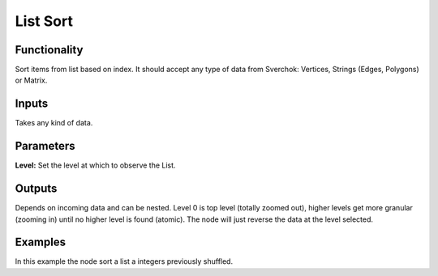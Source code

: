 List Sort
=========

Functionality
-------------

Sort items from list based on index. It should accept any type of data from Sverchok: Vertices, Strings (Edges, Polygons) or Matrix.

Inputs
------

Takes any kind of data.

Parameters
----------


**Level:** Set the level at which to observe the List.

Outputs
-------

Depends on incoming data and can be nested. Level 0 is top level (totally zoomed out), higher levels get more granular (zooming in) until no higher level is found (atomic). The node will just reverse the data at the level selected.

Examples
--------

.. image:: https://cloud.githubusercontent.com/assets/5990821/4190847/0979eeba-3789-11e4-9e51-7ca4c532c418.png
  :alt: ListSortDemo1.PNG

In this example the node sort a list a integers previously shuffled.